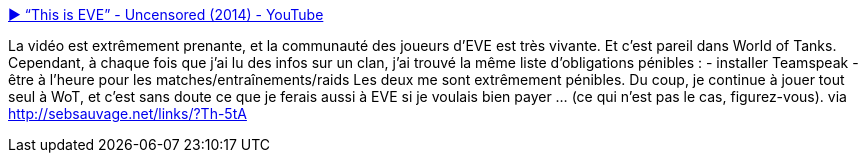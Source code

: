 :jbake-type: post
:jbake-status: published
:jbake-title: ▶ “This is EVE” - Uncensored (2014) - YouTube
:jbake-tags: vidéo,gaming,online,science-fiction,_mois_nov.,_année_2014
:jbake-date: 2014-11-30
:jbake-depth: ../
:jbake-uri: shaarli/1417345167000.adoc
:jbake-source: https://nicolas-delsaux.hd.free.fr/Shaarli?searchterm=https%3A%2F%2Fwww.youtube.com%2Fwatch%3Fv%3DAdfFnTt2UT0&searchtags=vid%C3%A9o+gaming+online+science-fiction+_mois_nov.+_ann%C3%A9e_2014
:jbake-style: shaarli

https://www.youtube.com/watch?v=AdfFnTt2UT0[▶ “This is EVE” - Uncensored (2014) - YouTube]

La vidéo est extrêmement prenante, et la communauté des joueurs d'EVE est très vivante. Et c'est pareil dans World of Tanks. Cependant, à chaque fois que j'ai lu des infos sur un clan, j'ai trouvé la même liste d'obligations pénibles : - installer Teamspeak - être à l'heure pour les matches/entraînements/raids Les deux me sont extrêmement pénibles. Du coup, je continue à jouer tout seul à WoT, et c'est sans doute ce que je ferais aussi à EVE si je voulais bien payer ... (ce qui n'est pas le cas, figurez-vous). via http://sebsauvage.net/links/?Th-5tA
